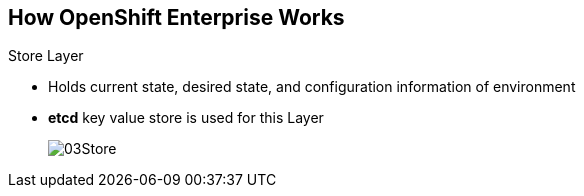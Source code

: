 :noaudio:
== How OpenShift Enterprise Works


.Store Layer
* Holds current state, desired state, and configuration information of
 environment
* *etcd* key value store is used for this Layer
+
image::images/03Store.png[]

ifdef::showscript[]

=== Transcript

The store layer holds the current state, the desired state, and configuration
information about the environment.

endif::showscript[]

